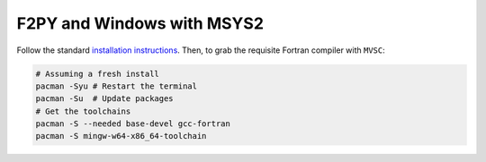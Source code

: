 .. _f2py-win-msys2:

===========================
F2PY and Windows with MSYS2
===========================

Follow the standard `installation instructions`_. Then, to grab the requisite Fortran compiler with ``MVSC``:

.. code-block:: bash

   # Assuming a fresh install
   pacman -Syu # Restart the terminal
   pacman -Su  # Update packages
   # Get the toolchains
   pacman -S --needed base-devel gcc-fortran
   pacman -S mingw-w64-x86_64-toolchain


.. _`installation instructions`: https://www.msys2.org/
